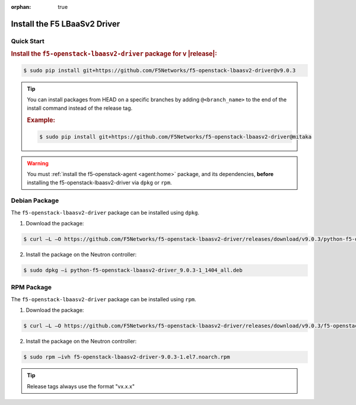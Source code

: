 :orphan: true

Install the F5 LBaaSv2 Driver
-----------------------------

Quick Start
```````````

.. rubric:: Install the ``f5-openstack-lbaasv2-driver`` package for v |release|:

.. code-block:: text

    $ sudo pip install git+https://github.com/F5Networks/f5-openstack-lbaasv2-driver@v9.0.3


.. tip::

    You can install packages from HEAD on a specific branches by adding ``@<branch_name>`` to the end of the install command instead of the release tag.

    .. rubric:: Example:
    .. code-block:: text

        $ sudo pip install git+https://github.com/F5Networks/f5-openstack-lbaasv2-driver@mitaka


.. warning::

    You must :ref:`install the f5-openstack-agent <agent:home>` package, and its dependencies, **before** installing the f5-openstack-lbaasv2-driver via ``dpkg`` or ``rpm``.


Debian Package
``````````````

The ``f5-openstack-lbaasv2-driver`` package can be installed using ``dpkg``.

1. Download the package:

.. code-block:: bash

    $ curl –L –O https://github.com/F5Networks/f5-openstack-lbaasv2-driver/releases/download/v9.0.3/python-f5-openstack-lbaasv2-driver_9.0.3-1_1404_all.deb

2. Install the package on the Neutron controller:

.. code-block:: bash

    $ sudo dpkg –i python-f5-openstack-lbaasv2-driver_9.0.3-1_1404_all.deb

RPM Package
```````````

The ``f5-openstack-lbaasv2-driver`` package can be installed using ``rpm``.

1. Download the package:

.. code-block:: bash

    $ curl –L –O https://github.com/F5Networks/f5-openstack-lbaasv2-driver/releases/download/v9.0.3/f5-openstack-lbaasv2-driver-9.0.3-1.el7.noarch.rpm

2. Install the package on the Neutron controller:

.. code-block:: bash

    $ sudo rpm –ivh f5-openstack-lbaasv2-driver-9.0.3-1.el7.noarch.rpm

.. tip:: Release tags always use the format "vx.x.x"


